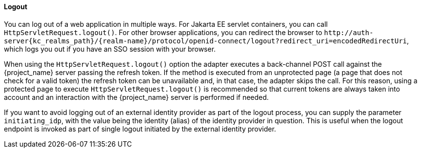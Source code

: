 ==== Logout

[[_java_adapter_logout]]
You can log out of a web application in multiple ways.
For Jakarta EE servlet containers, you can call `HttpServletRequest.logout()`. For other browser applications, you can redirect the browser to
`\http://auth-server{kc_realms_path}/{realm-name}/protocol/openid-connect/logout?redirect_uri=encodedRedirectUri`, which logs you out if you have an SSO session with your browser.

When using the `HttpServletRequest.logout()` option the adapter executes a back-channel POST call against the {project_name} server passing the refresh token.
If the method is executed from an unprotected page (a page that does not check for a valid token) the refresh token can be unavailable and, in that case,
the adapter skips the call. For this reason, using a protected page to execute `HttpServletRequest.logout()` is recommended so that current tokens are always
taken into account and an interaction with the {project_name} server is performed if needed.

If you want to avoid logging out of an external identity provider as part of the logout process, you can supply the parameter `$$initiating_idp$$`, with the value being
the identity (alias) of the identity provider in question. This is useful when the logout endpoint is invoked as part of single logout initiated by the external identity provider.
